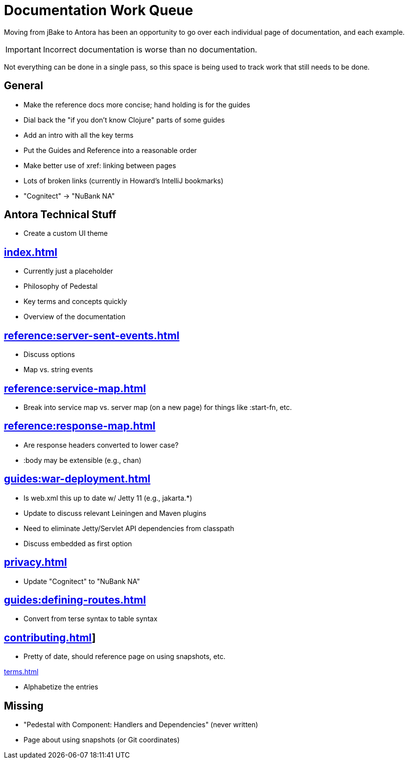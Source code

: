 # Documentation Work Queue

Moving from jBake to Antora has been an opportunity to go over each individual page of documentation, and each example.

[IMPORTANT]
Incorrect documentation is worse than no documentation.

Not everything can be done in a single pass, so this space is being used to track
work that still needs to be done.

## General

- Make the reference docs more concise; hand holding is for the guides
- Dial back the "if you don't know Clojure" parts of some guides
- Add an intro with all the key terms
- Put the Guides and Reference into a reasonable order
- Make better use of xref: linking between pages
- Lots of broken links (currently in Howard's IntelliJ bookmarks)
- "Cognitect" -> "NuBank NA"

## Antora Technical Stuff

- Create a custom UI theme

## xref:index.adoc[]

- Currently just a placeholder
- Philosophy of Pedestal
- Key terms and concepts quickly
- Overview of the documentation

## xref:reference:server-sent-events.adoc[]

- Discuss options
- Map vs. string events

## xref:reference:service-map.adoc[]

- Break into service map vs. server map (on a new page) for things like :start-fn, etc.

## xref:reference:response-map.adoc[]

- Are response headers converted to lower case?
- :body may be extensible (e.g., chan)

## xref:guides:war-deployment.adoc[]

- Is web.xml this up to date w/ Jetty 11 (e.g., jakarta.*)
- Update to discuss relevant Leiningen and Maven plugins
- Need to eliminate Jetty/Servlet API dependencies from classpath
- Discuss embedded as first option

## xref:privacy.adoc[]

- Update "Cognitect" to "NuBank NA"

## xref:guides:defining-routes.adoc[]

- Convert from terse syntax to table syntax

## xref:contributing.adoc[]]

- Pretty of date, should reference page on using snapshots, etc.

xref:terms.adoc[]

- Alphabetize the entries

## Missing

- "Pedestal with Component: Handlers and Dependencies" (never written)
- Page about using snapshots (or Git coordinates)
